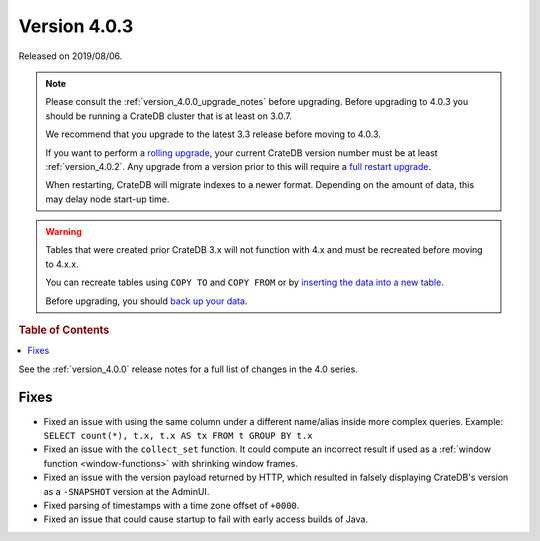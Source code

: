 .. _version_4.0.3:

=============
Version 4.0.3
=============

Released on 2019/08/06.

.. NOTE::

    Please consult the :ref:`version_4.0.0_upgrade_notes` before upgrading.
    Before upgrading to 4.0.3 you should be running a CrateDB cluster that is
    at least on 3.0.7.

    We recommend that you upgrade to the latest 3.3 release before moving to
    4.0.3.

    If you want to perform a `rolling upgrade`_, your current CrateDB version
    number must be at least :ref:`version_4.0.2`. Any upgrade from a version
    prior to this will require a `full restart upgrade`_.

    When restarting, CrateDB will migrate indexes to a newer format. Depending
    on the amount of data, this may delay node start-up time.

.. WARNING::

    Tables that were created prior CrateDB 3.x will not function with 4.x and
    must be recreated before moving to 4.x.x.

    You can recreate tables using ``COPY TO`` and ``COPY FROM`` or by
    `inserting the data into a new table`_.

    Before upgrading, you should `back up your data`_.

.. _rolling upgrade: https://crate.io/docs/crate/howtos/en/latest/admin/rolling-upgrade.html
.. _full restart upgrade: https://crate.io/docs/crate/howtos/en/latest/admin/full-restart-upgrade.html
.. _back up your data: https://crate.io/docs/crate/reference/en/latest/admin/snapshots.html
.. _inserting the data into a new table: https://crate.io/docs/crate/reference/en/latest/admin/system-information.html#tables-need-to-be-recreated

.. rubric:: Table of Contents

.. contents::
   :local:

See the :ref:`version_4.0.0` release notes for a full list of changes in the
4.0 series.


Fixes
=====

- Fixed an issue with using the same column under a different name/alias inside
  more complex queries. Example: ``SELECT count(*), t.x, t.x AS tx FROM t GROUP
  BY t.x``

- Fixed an issue with the ``collect_set`` function. It could compute an
  incorrect result if used as a :ref:`window function <window-functions>` with
  shrinking window frames.

- Fixed an issue with the version payload returned by HTTP, which resulted in
  falsely displaying CrateDB's version as a ``-SNAPSHOT`` version at the
  AdminUI.

- Fixed parsing of timestamps with a time zone offset of ``+0000``.

- Fixed an issue that could cause startup to fail with early access builds of
  Java.
